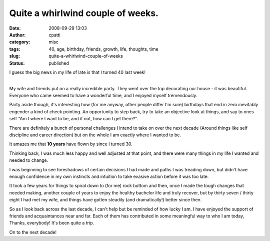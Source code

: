 Quite a whirlwind couple of weeks.
##################################
:date: 2008-09-29 13:03
:author: cpatti
:category: misc
:tags: 40, age, birthday, friends, growth, life, thoughts, time
:slug: quite-a-whirlwind-couple-of-weeks
:status: published

I guess the big news in my life of late is that I turned 40 last week!

| 
| My wife and friends put on a really incredible party. They went over the top decorating our house - it was beautiful. Everyone who came seemed to have a wonderful time, and I enjoyed myself tremendously.

Party aside though, it's interesting how (for me anyway, other people differ I'm sure) birthdays that end in zero inevitably engender a kind of check pointing. An opportunity to step back, try to take an objective look at things, and say to ones self "Am I where I want to be, and if not, how can I get there?".

There are definitely a bunch of personal challenges I intend to take on over the next decade (Around things like self discipline and career direction) but on the whole I am exactly where I wanted to be.

It amazes me that **10 years** have flown by since I turned 30.

Thinking back, I was much less happy and well adjusted at that point, and there were many things in my life I wanted and needed to change.

I was beginning to see foreshadows of certain decisions I had made and paths I was treading down, but didn't have enough confidence in my own instincts and intuition to take evasive action before it was too late.

It took a few years for things to spiral down to (for me) rock bottom and then, once I made the tough changes that needed making, another couple of years to enjoy the healthy bachelor life and truly recover, but by thirty seven / thirty eight I had met my wife, and things have gotten steadily (and dramatically!) better since then.

So as I look back across the last decade, I can't help but be reminded of how lucky I am. I have enjoyed the support of friends and acquaintances near and far. Each of them has contributed in some meaningful way to who I am today, Thanks, everybody! It's been quite a trip.

On to the next decade!
